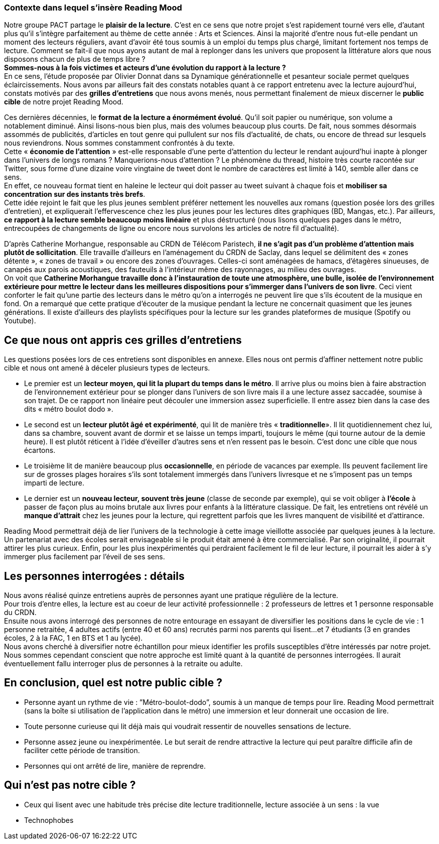 === Contexte dans lequel s’insère Reading Mood

Notre groupe PACT partage le *plaisir de la lecture*. C’est en ce sens que notre projet s’est rapidement tourné vers elle, d’autant plus qu’il s’intègre parfaitement au thème de cette année : Arts et Sciences. Ainsi la majorité d’entre nous fut-elle pendant un moment des lecteurs réguliers, avant d’avoir été tous soumis à un emploi du temps plus chargé, limitant fortement nos temps de lecture. Comment se fait-il que nous ayons autant de mal à replonger dans les univers que proposent la littérature alors que nous disposons chacun de plus de temps libre ? +
*Sommes-nous à la fois victimes et acteurs d’une évolution du rapport à la lecture ?* +
En ce sens, l’étude proposée par Olivier Donnat dans sa Dynamique générationnelle et pesanteur sociale permet quelques éclaircissements.
Nous avons par ailleurs fait des constats notables quant à ce rapport entretenu avec la lecture aujourd’hui, constats motivés par des *grilles d’entretiens* que nous avons menés,
nous permettant finalement de mieux discerner le *public cible* de notre projet Reading Mood. +

Ces dernières décennies, le *format de la lecture a énormément évolué*. Qu’il soit papier ou numérique, son volume a notablement diminué. Ainsi lisons-nous bien plus, mais des volumes beaucoup plus courts.
De fait, nous sommes désormais assommés de publicités, d’articles en tout genre qui pullulent sur nos fils d’actualité, de chats, ou encore de thread sur lesquels nous reviendrons.
Nous sommes constamment confrontés à du texte. +
Cette « *économie de l’attention* » est-elle responsable d’une perte d’attention du lecteur le rendant aujourd’hui inapte à plonger dans l’univers de longs romans ?
Manquerions-nous d’attention ? Le phénomène du thread, histoire très courte racontée sur Twitter, sous forme d’une dizaine voire vingtaine de tweet dont le nombre de caractères est limité à 140, semble aller dans ce sens. +
En effet, ce nouveau format tient en haleine le lecteur qui doit passer au tweet suivant à chaque fois et *mobiliser sa concentration sur des instants très brefs*.  +
Cette idée rejoint le fait que les plus jeunes semblent préférer nettement les nouvelles aux romans (question posée lors des grilles d’entretien), et expliquerait l’effervescence chez les plus jeunes pour les lectures dites graphiques (BD, Mangas, etc.).
Par ailleurs, *ce rapport à la lecture semble beaucoup moins linéaire* et plus déstructuré (nous lisons quelques pages dans le métro, entrecoupées de changements de ligne ou encore nous survolons les articles de notre fil d’actualité). +

D’après Catherine Morhangue, responsable au CRDN de Télécom Paristech, *il ne s’agit pas d’un problème d’attention mais plutôt de sollicitation*. Elle travaille d’ailleurs en l’aménagement du CRDN de Saclay, dans lequel se délimitent des « zones détente »,
 « zones de travail » ou encore des zones d’ouvrages. Celles-ci sont aménagées de hamacs, d’étagères sinueuses, de canapés aux parois acoustiques, des fauteuils à l’intérieur même des rayonnages, au milieu des ouvrages. +
 On voit que *Catherine Morhangue travaille donc à l’instauration de toute une atmosphère, une bulle, isolée de l’environnement extérieure pour mettre le lecteur dans les meilleures dispositions pour s’immerger dans l’univers de son livre*.
Ceci vient conforter le fait qu’une partie des lecteurs dans le métro qu’on a interrogés ne peuvent lire que s’ils écoutent de la musique en fond. On a remarqué que cette pratique d’écouter de la musique pendant la lecture ne concernait quasiment que les jeunes générations.
Il existe d’ailleurs des playlists spécifiques pour la lecture sur les grandes plateformes de musique (Spotify ou Youtube). +

== Ce que nous ont appris ces grilles d’entretiens

Les questions posées lors de ces entretiens sont disponibles en annexe. Elles nous ont permis d’affiner nettement notre public cible et nous ont amené à déceler plusieurs types de lecteurs.

* Le premier est un *lecteur moyen, qui lit la plupart du temps dans le métro*. Il arrive plus ou moins bien à faire abstraction de l’environnement extérieur pour se plonger dans l’univers de son livre mais il a une lecture assez saccadée, soumise à son trajet. De ce rapport non linéaire peut découler une immersion assez superficielle. Il entre assez bien dans la case des dits « métro boulot dodo ».

* Le second est un *lecteur plutôt âgé et expérimenté*, qui lit de manière très « *traditionnelle*». Il lit quotidiennement chez lui, dans sa chambre, souvent avant de dormir et se laisse un temps imparti, toujours le même (qui tourne autour de la demie heure). Il est plutôt réticent à l’idée d’éveiller d’autres sens et n’en ressent pas le besoin. C’est donc une cible que nous écartons.

* Le troisième lit de manière beaucoup plus *occasionnelle*, en période de vacances par exemple. Ils peuvent facilement lire sur de grosses plages horaires s’ils sont totalement immergés dans l’univers livresque et ne s’imposent pas un temps imparti de lecture.

* Le dernier est un *nouveau lecteur, souvent très jeune* (classe de seconde par exemple), qui se voit obliger à *l’école* à passer de façon plus au moins brutale aux livres pour enfants à la littérature classique. De fait, les entretiens ont révélé un *manque d’attrait* chez les jeunes pour la lecture, qui regrettent parfois que les livres manquent de visibilité et d’attirance.

Reading Mood permettrait déjà de lier l’univers de la technologie à cette image vieillotte associée par quelques jeunes à la lecture. Un partenariat avec des écoles serait envisageable si le produit était amené à être commercialisé. Par son originalité, il pourrait attirer les plus curieux. Enfin, pour les plus inexpérimentés qui perdraient facilement le fil de leur lecture, il pourrait les aider à s’y immerger plus facilement par l’éveil de ses sens.


== Les personnes interrogées : détails

Nous avons réalisé quinze entretiens auprès de personnes ayant une pratique régulière de la lecture. +
Pour trois d'entre elles, la lecture est au coeur de leur activité professionnelle : 2 professeurs de lettres et 1 personne responsable du CRDN. +
Ensuite nous avons interrogé des personnes de notre entourage en essayant de diversifier les positions dans le cycle de vie : 1 personne retraitée, 4 adultes actifs (entre 40 et 60 ans) recrutés parmi nos parents qui lisent...
 et 7 étudiants (3 en grandes écoles, 2 à la FAC, 1 en BTS et 1 au lycée). +
Nous avons cherché à diversifier notre échantillon pour mieux identifier les profils susceptibles d'être intéressés par notre projet. +
Nous sommes cependant conscient que notre approche est limité quant à la quantité de personnes interrogées. Il aurait éventuellement fallu
interroger plus de personnes à la retraite ou adulte.

== En conclusion, quel est notre public cible ?

* Personne ayant un rythme de vie : ”Métro-boulot-dodo”, soumis à un manque de temps pour lire. Reading Mood permettrait (sans la boîte si utilisation de l’application dans le métro) une immersion et leur donnerait une occasion de lire. 
* Toute personne curieuse qui lit déjà mais qui voudrait ressentir de nouvelles sensations de lecture.
* Personne assez jeune ou inexpérimentée. Le but serait de rendre attractive la lecture qui peut paraître difficile afin de faciliter cette période de transition. 
* Personnes qui ont arrêté de lire, manière de reprendre. 

== Qui n’est pas notre cible ?

* Ceux qui lisent avec une habitude très précise dite lecture traditionnelle, lecture associée à un sens : la vue
* Technophobes
